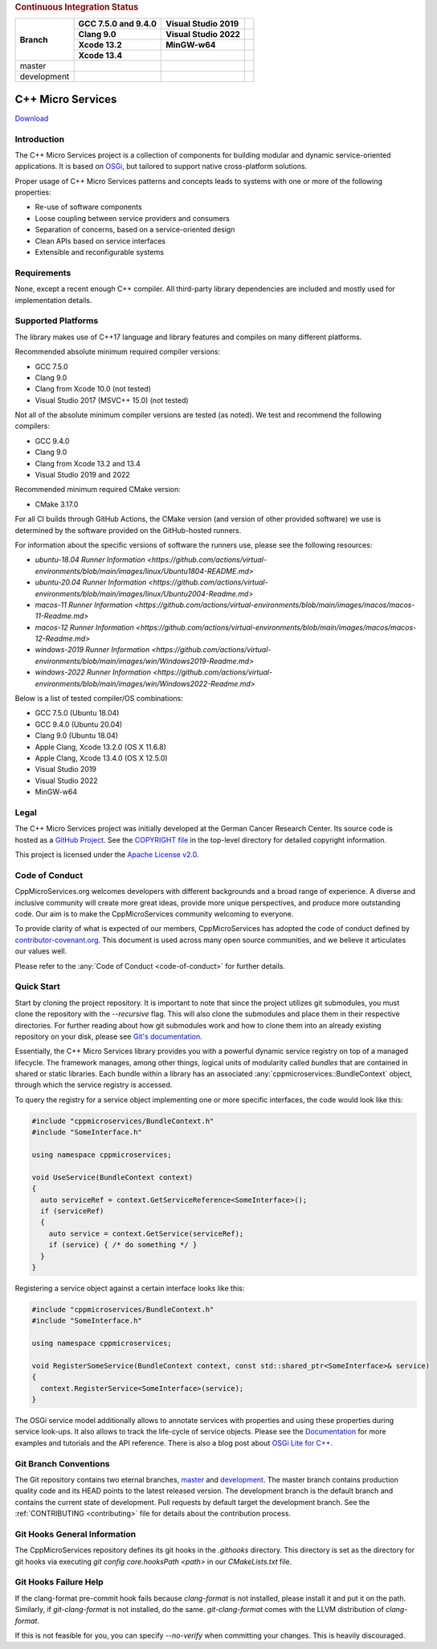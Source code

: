 
.. rubric:: Continuous Integration Status

+-------------+---------------------------+--------------------------------------+----------------------------------------+
| Branch      | GCC 7.5.0 and 9.4.0       | Visual Studio 2019                   |                                        |
|             +---------------------------+--------------------------------------+----------------------------------------+
|             | Clang 9.0                 | Visual Studio 2022                   |                                        |
|             +---------------------------+--------------------------------------+----------------------------------------+
|             | Xcode 13.2                | MinGW-w64                            |                                        |
|             +---------------------------+--------------------------------------+----------------------------------------+
|             | Xcode 13.4                |                                      |                                        |
+=============+===========================+======================================+========================================+
| master      | |BuildAndTestNix(master)| | |BuildAndTestWindows(master)|        | |Code Coverage Status|                 |
+-------------+---------------------------+--------------------------------------+----------------------------------------+
| development | |BuildAndTestNix|         | |BuildAndTestWindows|                | |Code Coverage Status (development)|   |
+-------------+---------------------------+--------------------------------------+----------------------------------------+

|Coverity Scan Build Status|


C++ Micro Services
==================

|RTD Build Status (stable)| |RTD Build Status (development)|

`Download <https://github.com/CppMicroServices/CppMicroServices/releases>`_

Introduction
------------

The C++ Micro Services project is a collection of components for building
modular and dynamic service-oriented applications. It is based on
`OSGi <http://osgi.org>`_, but tailored to support native cross-platform solutions.

Proper usage of C++ Micro Services patterns and concepts leads to systems
with one or more of the following properties:

- Re-use of software components
- Loose coupling between service providers and consumers
- Separation of concerns, based on a service-oriented design
- Clean APIs based on service interfaces
- Extensible and reconfigurable systems


Requirements
------------

None, except a recent enough C++ compiler. All third-party library
dependencies are included and mostly used for implementation details.

Supported Platforms
-------------------

The library makes use of C++17 language and library features and compiles
on many different platforms.

Recommended absolute minimum required compiler versions:

- GCC 7.5.0
- Clang 9.0
- Clang from Xcode 10.0 (not tested)
- Visual Studio 2017 (MSVC++ 15.0) (not tested)

Not all of the absolute minimum compiler versions are tested (as noted). We test and recommend
the following compilers:

- GCC 9.4.0
- Clang 9.0
- Clang from Xcode 13.2 and 13.4
- Visual Studio 2019 and 2022

Recommended minimum required CMake version:

- CMake 3.17.0

For all CI builds through GitHub Actions, the CMake version (and
version of other provided software) we use is determined by the 
software provided on the GitHub-hosted runners.

For information about the specific versions of software the runners
use, please see the following resources:

- `ubuntu-18.04 Runner Information <https://github.com/actions/virtual-environments/blob/main/images/linux/Ubuntu1804-README.md>`
- `ubuntu-20.04 Runner Information <https://github.com/actions/virtual-environments/blob/main/images/linux/Ubuntu2004-Readme.md>`
- `macos-11 Runner Information <https://github.com/actions/virtual-environments/blob/main/images/macos/macos-11-Readme.md>`
- `macos-12 Runner Information <https://github.com/actions/virtual-environments/blob/main/images/macos/macos-12-Readme.md>`
- `windows-2019 Runner Information <https://github.com/actions/virtual-environments/blob/main/images/win/Windows2019-Readme.md>`
- `windows-2022 Runner Information <https://github.com/actions/virtual-environments/blob/main/images/win/Windows2022-Readme.md>`

Below is a list of tested compiler/OS combinations:

- GCC 7.5.0 (Ubuntu 18.04)
- GCC 9.4.0 (Ubuntu 20.04)
- Clang 9.0 (Ubuntu 18.04)
- Apple Clang, Xcode 13.2.0 (OS X 11.6.8)
- Apple Clang, Xcode 13.4.0 (OS X 12.5.0)
- Visual Studio 2019
- Visual Studio 2022
- MinGW-w64

Legal
-----

The C++ Micro Services project was initially developed at the German
Cancer Research Center. Its source code is hosted as a `GitHub Project`_.
See the `COPYRIGHT file`_ in the top-level directory for detailed
copyright information.

This project is licensed under the `Apache License v2.0`_.

Code of Conduct
---------------

CppMicroServices.org welcomes developers with different backgrounds and
a broad range of experience. A diverse and inclusive community will
create more great ideas, provide more unique perspectives, and produce
more outstanding code. Our aim is to make the CppMicroServices community
welcoming to everyone.

To provide clarity of what is expected of our members, CppMicroServices
has adopted the code of conduct defined by
`contributor-covenant.org <http://contributor-covenant.org>`_. This
document is used across many open source communities, and we believe it
articulates our values well.

Please refer to the :any:`Code of Conduct <code-of-conduct>` for further
details.

Quick Start
-----------

Start by cloning the project repository. It is important to note that since
the project utilizes git submodules, you must clone the repository with the
`--recursive` flag. This will also clone the submodules and place them in
their respective directories. For further reading about how git submodules
work and how to clone them into an already existing repository on your disk,
please see `Git's documentation <https://git-scm.com/book/en/v2/Git-Tools-Submodules>`_.

Essentially, the C++ Micro Services library provides you with a powerful
dynamic service registry on top of a managed lifecycle. The framework manages,
among other things, logical units of modularity called *bundles* that
are contained in shared or static libraries. Each bundle
within a library has an associated :any:`cppmicroservices::BundleContext`
object, through which the service registry is accessed.

To query the registry for a service object implementing one or more
specific interfaces, the code would look like this:

.. code:: cpp

    #include "cppmicroservices/BundleContext.h"
    #include "SomeInterface.h"

    using namespace cppmicroservices;

    void UseService(BundleContext context)
    {
      auto serviceRef = context.GetServiceReference<SomeInterface>();
      if (serviceRef)
      {
        auto service = context.GetService(serviceRef);
        if (service) { /* do something */ }
      }
    }

Registering a service object against a certain interface looks like
this:

.. code:: cpp

    #include "cppmicroservices/BundleContext.h"
    #include "SomeInterface.h"

    using namespace cppmicroservices;

    void RegisterSomeService(BundleContext context, const std::shared_ptr<SomeInterface>& service)
    {
      context.RegisterService<SomeInterface>(service);
    }

The OSGi service model additionally allows to annotate services with
properties and using these properties during service look-ups. It also
allows to track the life-cycle of service objects. Please see the
`Documentation <http://docs.cppmicroservices.org>`_
for more examples and tutorials and the API reference. There is also a
blog post about `OSGi Lite for C++ <http://blog.cppmicroservices.org/2012/04/15/osgi-lite-for-c++>`_.

Git Branch Conventions
----------------------

The Git repository contains two eternal branches,
`master <https://github.com/CppMicroServices/CppMicroServices/tree/master/>`_
and
`development <https://github.com/CppMicroServices/CppMicroServices/tree/development/>`_.
The master branch contains production quality code and its HEAD points
to the latest released version. The development branch is the default
branch and contains the current state of development. Pull requests by
default target the development branch. See the :ref:`CONTRIBUTING <contributing>`
file for details about the contribution process.


.. _COPYRIGHT file: https://github.com/CppMicroServices/CppMicroServices/blob/development/COPYRIGHT
.. _GitHub Project: https://github.com/CppMicroServices/CppMicroServices
.. _Apache License v2.0: http://www.apache.org/licenses/LICENSE-2.0

.. |BuildAndTestNix| image:: https://github.com/CppMicroServices/CppMicroServices/actions/workflows/build_and_test_nix.yml/badge.svg?branch=development&event=push
   :target: https://github.com/CppMicroServices/CppMicroServices/actions/workflows/build_and_test_nix.yml
.. |BuildAndTestNix(master)| image:: https://github.com/CppMicroServices/CppMicroServices/actions/workflows/build_and_test_nix.yml/badge.svg?branch=master&event=push
   :target: https://github.com/CppMicroServices/CppMicroServices/actions/workflows/build_and_test_nix.yml
.. |BuildAndTestWindows| image:: https://github.com/CppMicroServices/CppMicroServices/actions/workflows/build_and_test_windows.yml/badge.svg?branch=development&event=push
   :target: https://github.com/CppMicroServices/CppMicroServices/actions/workflows/build_and_test_windows.yml
.. |BuildAndTestWindows(master)| image:: https://github.com/CppMicroServices/CppMicroServices/actions/workflows/build_and_test_windows.yml/badge.svg?branch=master&event=push
   :target: https://github.com/CppMicroServices/CppMicroServices/actions/workflows/build_and_test_windows.yml   
.. |Coverity Scan Build Status| image:: https://img.shields.io/coverity/scan/1329.svg?style=flat-square
   :target: https://scan.coverity.com/projects/1329
.. |RTD Build Status (stable)| image:: https://readthedocs.org/projects/cppmicroservices/badge/?version=stable&style=flat-square
   :target: http://docs.cppmicroservices.org/en/stable/?badge=stable
   :alt: Documentation Status (stable)
.. |RTD Build Status (development)| image:: https://readthedocs.org/projects/cppmicroservices/badge/?version=latest&style=flat-square
   :target: http://docs.cppmicroservices.org/en/latest/?badge=development
   :alt: Documentation Status (development)
.. |Code Coverage Status| image:: https://img.shields.io/codecov/c/github/CppMicroServices/CppMicroServices/master.svg?style=flat-square
   :target: https://codecov.io/gh/cppmicroservices/CppMicroServices/branch/master
.. |Code Coverage Status (development)| image:: https://img.shields.io/codecov/c/github/CppMicroServices/CppMicroServices/development.svg?style=flat-square
   :target: https://codecov.io/gh/cppmicroservices/CppMicroServices/branch/development

Git Hooks General Information
-----------------------------

The CppMicroServices repository defines its git hooks in the `.githooks` directory. This directory is
set as the directory for git hooks via executing `git config core.hooksPath <path>` in our `CMakeLists.txt` file.

Git Hooks Failure Help
----------------------

If the clang-format pre-commit hook fails because `clang-format` is not installed, please install it and
put it on the path. Similarly, if `git-clang-format` is not installed, do the same. `git-clang-format` comes
with the LLVM distribution of `clang-format`.

If this is not feasible for you, you can specify `--no-verify` when committing your changes. This is heavily discouraged.
